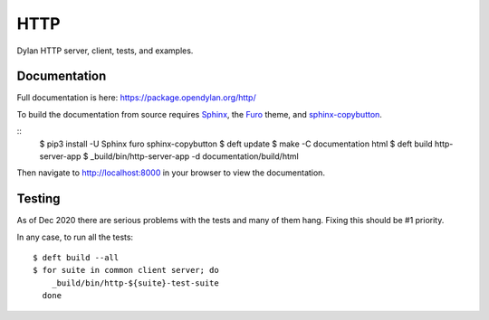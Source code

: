 ****
HTTP
****

Dylan HTTP server, client, tests, and examples.


Documentation
=============

Full documentation is here:
https://package.opendylan.org/http/

To build the documentation from source requires `Sphinx <https://sphinx-doc.org>`_, the
`Furo <https://github.com/pradyunsg/furo>`_ theme, and `sphinx-copybutton
<https://sphinx-copybutton.readthedocs.io>`_.

::
   $ pip3 install -U Sphinx furo sphinx-copybutton
   $ deft update
   $ make -C documentation html
   $ deft build http-server-app
   $ _build/bin/http-server-app -d documentation/build/html

Then navigate to http://localhost:8000 in your browser to view the documentation.


Testing
=======

As of Dec 2020 there are serious problems with the tests and many of them hang.
Fixing this should be #1 priority.

In any case, to run all the tests::

  $ deft build --all
  $ for suite in common client server; do
      _build/bin/http-${suite}-test-suite
    done
